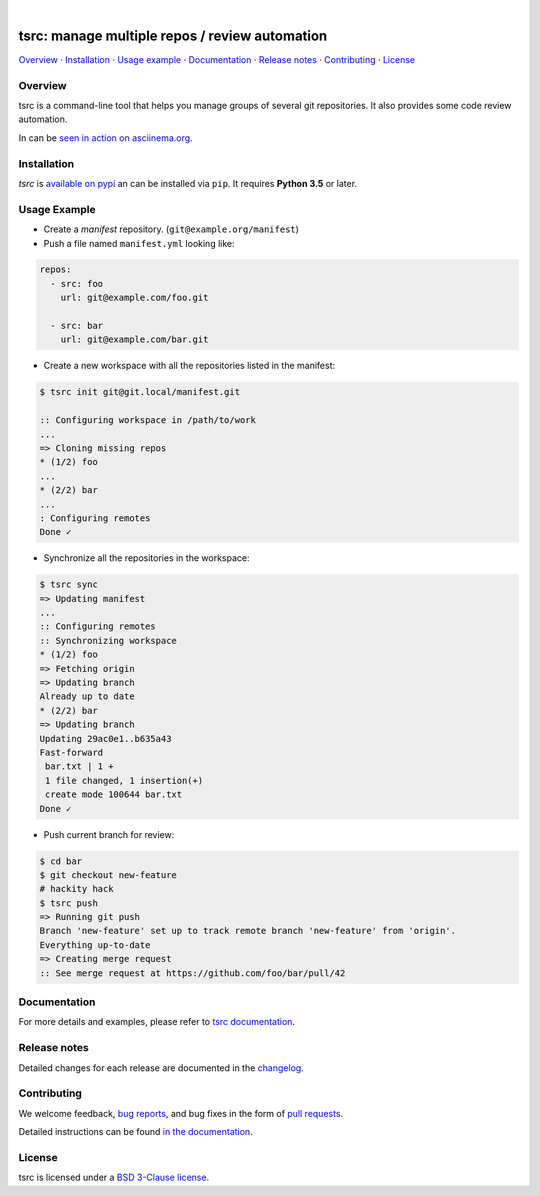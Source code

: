 .. image::  https://raw.githubusercontent.com/TankerHQ/sdk-js/master/src/public/tanker.png
   :target: #readme

|

.. image:: https://img.shields.io/github/license/TankerHQ/tsrc.svg
   :target: https://github.com/TankerHQ/tsrc/blob/master/LICENSE

.. image:: https://github.com/TankerHQ/tsrc/workflows/tests/badge.svg
   :target: https://github.com/TankerHQ/tsrc/actions

.. image:: https://github.com/TankerHQ/tsrc/workflows/linters/badge.svg
   :target: https://github.com/TankerHQ/tsrc/actions

.. image:: https://img.shields.io/codecov/c/github/TankerHQ/tsrc.svg?label=Coverage
   :target: https://codecov.io/gh/TankerHQ/tsrc

.. image:: https://img.shields.io/pypi/v/tsrc.svg
   :target: https://pypi.org/project/tsrc/


tsrc: manage multiple repos / review automation
===============================================

`Overview`_ · `Installation`_ · `Usage example`_ · `Documentation`_ · `Release notes`_ · `Contributing`_ · `License`_

Overview
---------

tsrc is a command-line tool that helps you manage groups of several git repositories. It also provides some code review automation.

In can be `seen in action on asciinema.org <https://asciinema.org/a/131625>`_.


Installation
-------------

`tsrc` is `available on pypi <https://pypi.org/project/tsrc>`_ an can be installed via ``pip``. It requires **Python 3.5** or later.


Usage Example
-------------


* Create a *manifest* repository. (``git@example.org/manifest``)

* Push a file named ``manifest.yml`` looking like:

.. code-block:: yaml

    repos:
      - src: foo
        url: git@example.com/foo.git

      - src: bar
        url: git@example.com/bar.git


* Create a new workspace with all the repositories listed in the manifest:

.. code-block:: console

    $ tsrc init git@git.local/manifest.git

    :: Configuring workspace in /path/to/work
    ...
    => Cloning missing repos
    * (1/2) foo
    ...
    * (2/2) bar
    ...
    : Configuring remotes
    Done ✓


* Synchronize all the repositories in the workspace:

.. code-block:: console

    $ tsrc sync
    => Updating manifest
    ...
    :: Configuring remotes
    :: Synchronizing workspace
    * (1/2) foo
    => Fetching origin
    => Updating branch
    Already up to date
    * (2/2) bar
    => Updating branch
    Updating 29ac0e1..b635a43
    Fast-forward
     bar.txt | 1 +
     1 file changed, 1 insertion(+)
     create mode 100644 bar.txt
    Done ✓


* Push current branch for review:

.. code-block:: console

    $ cd bar
    $ git checkout new-feature
    # hackity hack
    $ tsrc push
    => Running git push
    Branch 'new-feature' set up to track remote branch 'new-feature' from 'origin'.
    Everything up-to-date
    => Creating merge request
    :: See merge request at https://github.com/foo/bar/pull/42


Documentation
--------------

For more details and examples, please refer to `tsrc documentation <https://TankerHQ.github.io/tsrc/>`_.

Release notes
-------------

Detailed changes for each release are documented in the `changelog <https://tankerhq.github.io/tsrc/changelog/>`_.

Contributing
------------

We welcome feedback, `bug reports <https://github.com/TankerHQ/tsrc/issues>`_, and bug fixes in the form of `pull requests <https://github.com/TankerHQ/tsrc/pulls>`_.

Detailed instructions can be found `in the documentation <https://tankerhq.github.io/tsrc/contrib/>`_.

License
-------

tsrc is licensed under a `BSD 3-Clause license <https://github.com/TankerHQ/tsrc/blob/master/LICENSE>`_.
